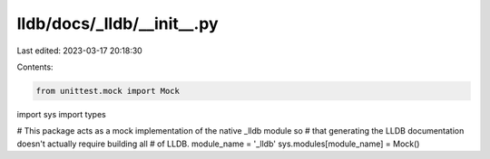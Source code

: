 lldb/docs/_lldb/__init__.py
===========================

Last edited: 2023-03-17 20:18:30

Contents:

.. code-block:: py

    from unittest.mock import Mock
import sys
import types

# This package acts as a mock implementation of the native _lldb module so
# that generating the LLDB documentation doesn't actually require building all
# of LLDB.
module_name = '_lldb'
sys.modules[module_name] = Mock()


